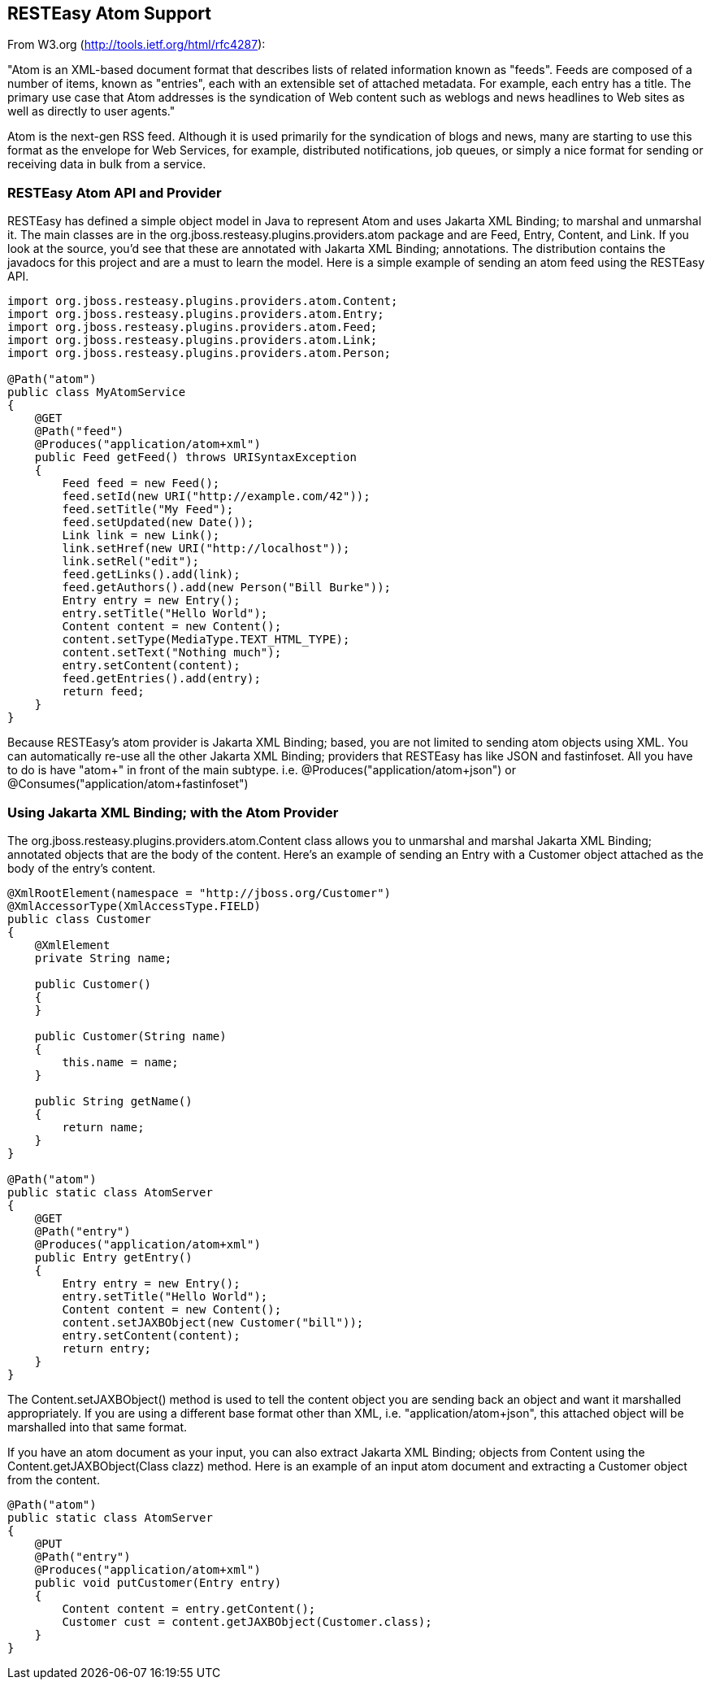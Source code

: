 [[Atom]]
== RESTEasy Atom Support

From W3.org (http://tools.ietf.org/html/rfc4287):

"Atom is an XML-based document format that describes lists of related
information known as "feeds". Feeds are composed of a number of items,
known as "entries", each with an extensible set of attached metadata.
For example, each entry has a title. The primary use case that Atom
addresses is the syndication of Web content such as weblogs and news
headlines to Web sites as well as directly to user agents."

Atom is the next-gen RSS feed. Although it is used primarily for the
syndication of blogs and news, many are starting to use this format as
the envelope for Web Services, for example, distributed notifications,
job queues, or simply a nice format for sending or receiving data in
bulk from a service.

[[resteasy_atom]]
=== RESTEasy Atom API and Provider

RESTEasy has defined a simple object model in Java to represent Atom and
uses Jakarta XML Binding; to marshal and unmarshal it. The main classes
are in the org.jboss.resteasy.plugins.providers.atom package and are
Feed, Entry, Content, and Link. If you look at the source, you'd see
that these are annotated with Jakarta XML Binding; annotations. The
distribution contains the javadocs for this project and are a must to
learn the model. Here is a simple example of sending an atom feed using
the RESTEasy API.

....
import org.jboss.resteasy.plugins.providers.atom.Content;
import org.jboss.resteasy.plugins.providers.atom.Entry;
import org.jboss.resteasy.plugins.providers.atom.Feed;
import org.jboss.resteasy.plugins.providers.atom.Link;
import org.jboss.resteasy.plugins.providers.atom.Person;

@Path("atom")
public class MyAtomService
{
    @GET
    @Path("feed")
    @Produces("application/atom+xml")
    public Feed getFeed() throws URISyntaxException
    {
        Feed feed = new Feed();
        feed.setId(new URI("http://example.com/42"));
        feed.setTitle("My Feed");
        feed.setUpdated(new Date());
        Link link = new Link();
        link.setHref(new URI("http://localhost"));
        link.setRel("edit");
        feed.getLinks().add(link);
        feed.getAuthors().add(new Person("Bill Burke"));
        Entry entry = new Entry();
        entry.setTitle("Hello World");
        Content content = new Content();
        content.setType(MediaType.TEXT_HTML_TYPE);
        content.setText("Nothing much");
        entry.setContent(content);
        feed.getEntries().add(entry);
        return feed;
    }
}
....

Because RESTEasy's atom provider is Jakarta XML Binding; based, you are
not limited to sending atom objects using XML. You can automatically
re-use all the other Jakarta XML Binding; providers that RESTEasy has
like JSON and fastinfoset. All you have to do is have "atom+" in front
of the main subtype. i.e. @Produces("application/atom+json") or
@Consumes("application/atom+fastinfoset")

[[xml_bind_api_atom]]
=== Using Jakarta XML Binding; with the Atom Provider

The org.jboss.resteasy.plugins.providers.atom.Content class allows you
to unmarshal and marshal Jakarta XML Binding; annotated objects that are
the body of the content. Here's an example of sending an Entry with a
Customer object attached as the body of the entry's content.

....
@XmlRootElement(namespace = "http://jboss.org/Customer")
@XmlAccessorType(XmlAccessType.FIELD)
public class Customer
{
    @XmlElement
    private String name;

    public Customer()
    {
    }

    public Customer(String name)
    {
        this.name = name;
    }

    public String getName()
    {
        return name;
    }
}

@Path("atom")
public static class AtomServer
{
    @GET
    @Path("entry")
    @Produces("application/atom+xml")
    public Entry getEntry()
    {
        Entry entry = new Entry();
        entry.setTitle("Hello World");
        Content content = new Content();
        content.setJAXBObject(new Customer("bill"));
        entry.setContent(content);
        return entry;
    }
}
....

The Content.setJAXBObject() method is used to tell the content object
you are sending back an object and want it marshalled appropriately. If
you are using a different base format other than XML, i.e.
"application/atom+json", this attached object will be marshalled into
that same format.

If you have an atom document as your input, you can also extract Jakarta
XML Binding; objects from Content using the Content.getJAXBObject(Class
clazz) method. Here is an example of an input atom document and
extracting a Customer object from the content.

....
@Path("atom")
public static class AtomServer
{
    @PUT
    @Path("entry")
    @Produces("application/atom+xml")
    public void putCustomer(Entry entry)
    {
        Content content = entry.getContent();
        Customer cust = content.getJAXBObject(Customer.class);
    }
}
....
